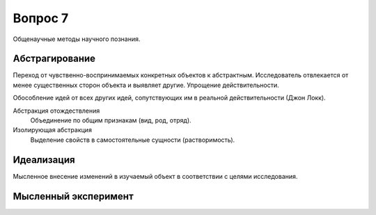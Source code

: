 ========
Вопрос 7
========

Общенаучные методы научного познания.

Абстрагирование
===============

Переход от чувственно-воспринимаемых конкретных объектов к абстрактным.
Исследователь отвлекается от менее существенных сторон объекта и выявляет другие.
Упрощение действительности.

Обособление идей от всех других идей, сопутствующих им в реальной
действительности (Джон Локк).

Абстракция отождествления
  Объединение по общим признакам (вид, род, отряд).

Изолирующая абстракция
  Выделение свойств в самостоятельные сущности (растворимость).

Идеализация
===========

Мысленное внесение изменений в изучаемый объект в соответствии с целями
исследования.

Мысленный эксперимент
=====================
